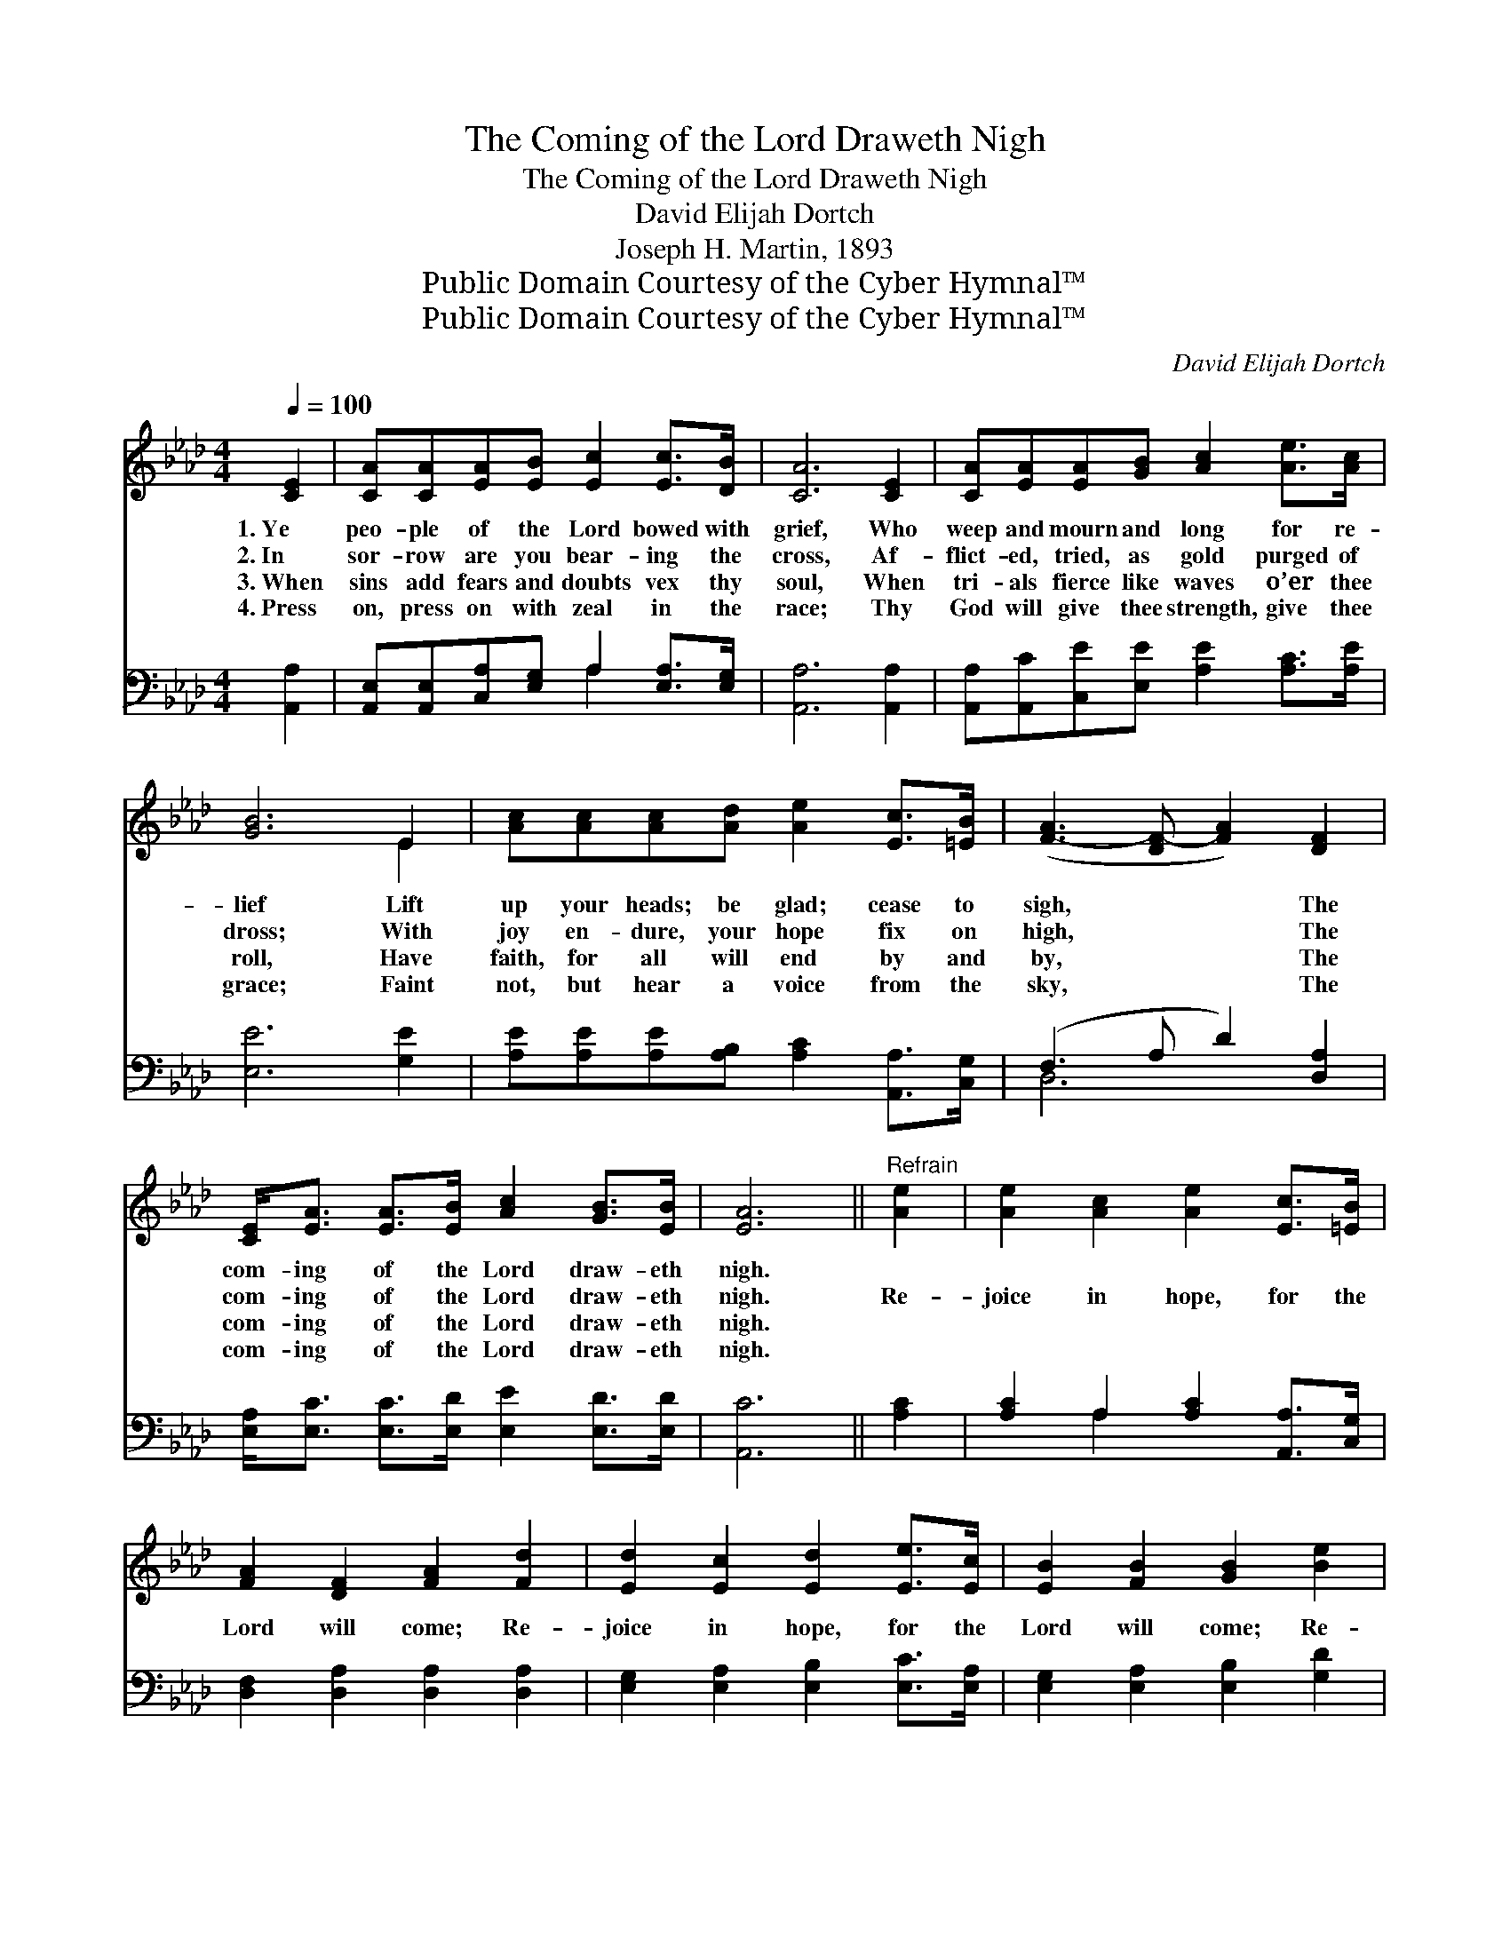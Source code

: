 X:1
T:The Coming of the Lord Draweth Nigh
T:The Coming of the Lord Draweth Nigh
T:David Elijah Dortch
T:Joseph H. Martin, 1893
T:Public Domain Courtesy of the Cyber Hymnal™
T:Public Domain Courtesy of the Cyber Hymnal™
C:David Elijah Dortch
Z:Public Domain
Z:Courtesy of the Cyber Hymnal™
%%score ( 1 2 ) ( 3 4 )
L:1/8
Q:1/4=100
M:4/4
K:Ab
V:1 treble 
V:2 treble 
V:3 bass 
V:4 bass 
V:1
 [CE]2 | [CA][CA][EA][EB] [Ec]2 [Ec]>[DB] | [CA]6 [CE]2 | [CA][EA][EA][GB] [Ac]2 [Ae]>[Ac] | %4
w: 1.~Ye|peo- ple of the Lord bowed with|grief, Who|weep and mourn and long for re-|
w: 2.~In|sor- row are you bear- ing the|cross, Af-|flict- ed, tried, as gold purged of|
w: 3.~When|sins add fears and doubts vex thy|soul, When|tri- als fierce like waves o’er thee|
w: 4.~Press|on, press on with zeal in the|race; Thy|God will give thee strength, give thee|
 [GB]6 E2 | [Ac][Ac][Ac][Ad] [Ae]2 [Ec]>[=EB] | ([F-A]3 [DF-] [FA]2) [DF]2 | %7
w: lief Lift|up your heads; be glad; cease to|sigh, * * The|
w: dross; With|joy en- dure, your hope fix on|high, * * The|
w: roll, Have|faith, for all will end by and|by, * * The|
w: grace; Faint|not, but hear a voice from the|sky, * * The|
 [CE]<[EA] [EA]>[EB] [Ac]2 [GB]>[EB] | [EA]6 ||"^Refrain" [Ae]2 | [Ae]2 [Ac]2 [Ae]2 [Ec]>[=EB] | %11
w: com- ing of the Lord draw- eth|nigh.|||
w: com- ing of the Lord draw- eth|nigh.|Re-|joice in hope, for the|
w: com- ing of the Lord draw- eth|nigh.|||
w: com- ing of the Lord draw- eth|nigh.|||
 [FA]2 [DF]2 [FA]2 [Fd]2 | [Ed]2 [Ec]2 [Ed]2 [Ee]>[Ec] | [EB]2 [FB]2 [GB]2 [Be]2 | %14
w: |||
w: Lord will come; Re-|joice in hope, for the|Lord will come; Re-|
w: |||
w: |||
 [Ae]2 [Ec]2 [Ae]2 [Ec]>[=EB] | [FA]2 [DF]2 [FA]2 [DF]2 | [CE]2 [EA]2 [EA]2 [EA]>[AB] | %17
w: |||
w: joice in hope, for the|Lord will come, And|take you up to a|
w: |||
w: |||
 [Ac]2 [EB]2 !fermata![EA]2 |] %18
w: |
w: bliss- ful home.|
w: |
w: |
V:2
 x2 | x8 | x8 | x8 | x6 E2 | x8 | x8 | x8 | x6 || x2 | x8 | x8 | x8 | x8 | x8 | x8 | x8 | x6 |] %18
V:3
 [A,,A,]2 | [A,,E,][A,,E,][C,A,][E,G,] A,2 [E,A,]>[E,G,] | [A,,A,]6 [A,,A,]2 | %3
 [A,,A,][A,,C][C,E][E,E] [A,E]2 [A,C]>[A,E] | [E,E]6 [G,E]2 | %5
 [A,E][A,E][A,E][A,B,] [A,C]2 [A,,A,]>[C,G,] | (F,3 A, D2) [D,A,]2 | %7
 [E,A,]<[E,C] [E,C]>[E,D] [E,E]2 [E,D]>[E,D] | [A,,C]6 || [A,C]2 | %10
 [A,C]2 A,2 [A,C]2 [A,,A,]>[C,G,] | [D,F,]2 [D,A,]2 [D,A,]2 [D,A,]2 | %12
 [E,G,]2 [E,A,]2 [E,B,]2 [E,C]>[E,A,] | [E,G,]2 [E,A,]2 [E,B,]2 [G,D]2 | %14
 [A,C]2 A,2 [A,C]2 [A,,A,]>[C,G,] | [D,F,]2 [D,A,]2 [D,A,]2 [D,A,]2 | %16
 [A,,A,]2 [A,,C]2 [C,E]2 [C,E]>[D,F] | [E,E]2 [E,D]2 !fermata![A,,C]2 |] %18
V:4
 x2 | x4 A,2 x2 | x8 | x8 | x8 | x8 | D,6 x2 | x8 | x6 || x2 | x2 A,2 x4 | x8 | x8 | x8 | %14
 x2 A,2 x4 | x8 | x8 | x6 |] %18

